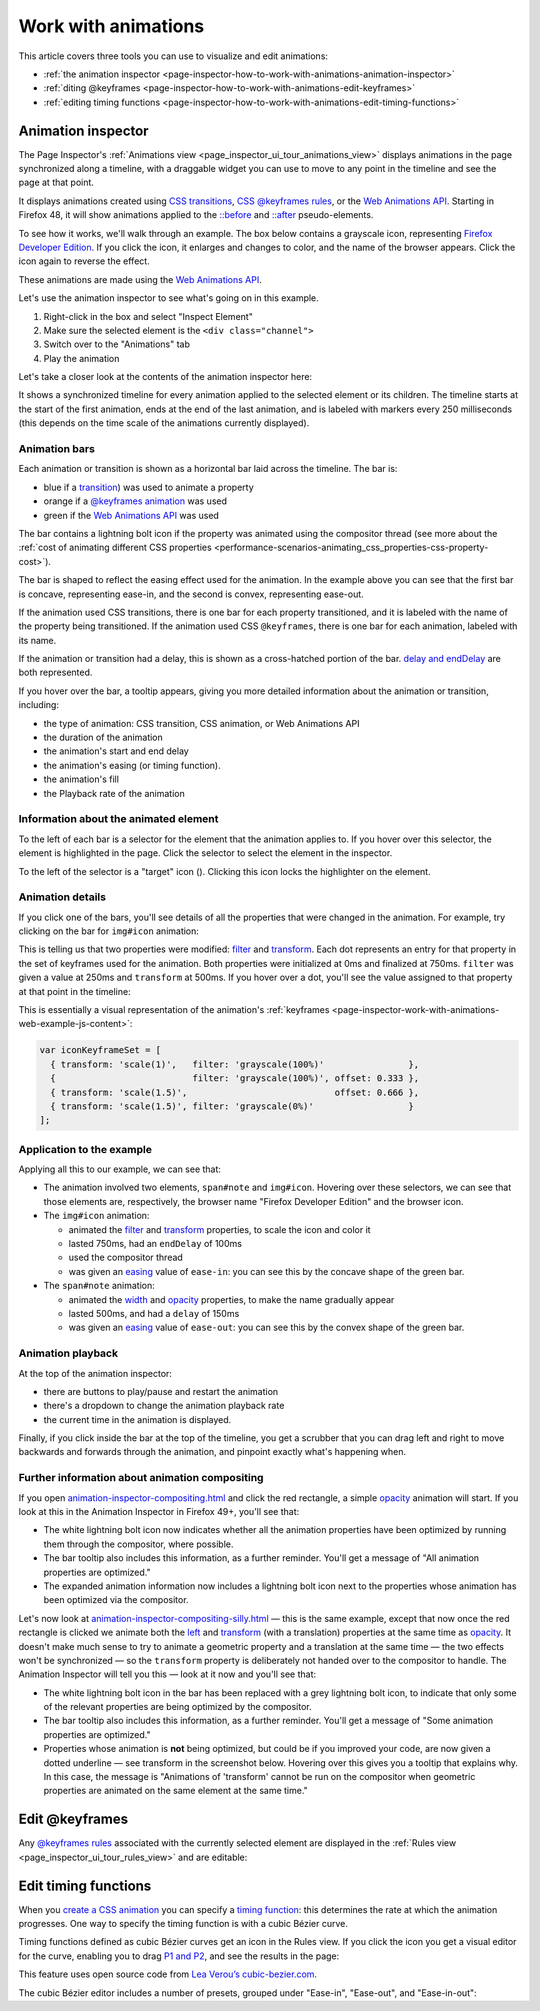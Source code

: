 ====================
Work with animations
====================

This article covers three tools you can use to visualize and edit animations:


- :ref:`the animation inspector <page-inspector-how-to-work-with-animations-animation-inspector>`

- :ref:`diting @keyframes <page-inspector-how-to-work-with-animations-edit-keyframes>`

- :ref:`editing timing functions <page-inspector-how-to-work-with-animations-edit-timing-functions>`


.. _page-inspector-how-to-work-with-animations-animation-inspector:

Animation inspector
*******************

The Page Inspector's :ref:`Animations view <page_inspector_ui_tour_animations_view>` displays animations in the page synchronized along a timeline, with a draggable widget you can use to move to any point in the timeline and see the page at that point.

It displays animations created using `CSS transitions <https://developer.mozilla.org/en-US/docs/Web/CSS/CSS_Transitions>`_, `CSS @keyframes rules <https://developer.mozilla.org/en-US/docs/Web/CSS/CSS_Animations/Using_CSS_animations>`_, or the `Web Animations API <https://developer.mozilla.org/en-US/docs/Web/API/Web_Animations_API>`_. Starting in Firefox 48, it will show animations applied to the `::before <https://developer.mozilla.org/en-US/docs/Web/CSS/::before>`_ and `::after <https://developer.mozilla.org/en-US/docs/Web/CSS/::after>`_ pseudo-elements.

To see how it works, we'll walk through an example. The box below contains a grayscale icon, representing `Firefox Developer Edition <https://www.mozilla.org/en-US/firefox/developer/>`_. If you click the icon, it enlarges and changes to color, and the name of the browser appears. Click the icon again to reverse the effect.


These animations are made using the `Web Animations API <https://developer.mozilla.org/en-US/docs/Web/API/Web_Animations_API>`_.

Let's use the animation inspector to see what's going on in this example.


1. Right-click in the box and select "Inspect Element"
2. Make sure the selected element is the ``<div class="channel">``
3. Switch over to the "Animations" tab
4. Play the animation


.. raw:: html

  <iframe width="560" height="315" src="https://www.youtube.com/embed/XmKeAKryE5I" title="YouTube video player" frameborder="0" allow="accelerometer; autoplay; clipboard-write; encrypted-media; gyroscope; picture-in-picture" allowfullscreen></iframe>
  <br/>
  <br/>


Let's take a closer look at the contents of the animation inspector here:

.. image:: animation_pane.png
  :class: border


It shows a synchronized timeline for every animation applied to the selected element or its children. The timeline starts at the start of the first animation, ends at the end of the last animation, and is labeled with markers every 250 milliseconds (this depends on the time scale of the animations currently displayed).


Animation bars
--------------

Each animation or transition is shown as a horizontal bar laid across the timeline. The bar is:


- blue if a `transition <https://developer.mozilla.org/en-US/docs/Web/CSS/transition>`_) was used to animate a property
- orange if a `@keyframes animation <https://developer.mozilla.org/en-US/docs/Web/CSS/CSS_Animations/Using_CSS_animations>`_ was used
- green if the `Web Animations API <https://developer.mozilla.org/en-US/docs/Web/API/Web_Animations_API>`_ was used

.. |image1| image:: compositor.png
  :width: 20

The bar contains a lightning bolt icon |image1| if the property was animated using the compositor thread (see more about the :ref:`cost of animating different CSS properties <performance-scenarios-animating_css_properties-css-property-cost>`).

The bar is shaped to reflect the easing effect used for the animation. In the example above you can see that the first bar is concave, representing ease-in, and the second is convex, representing ease-out.

If the animation used CSS transitions, there is one bar for each property transitioned, and it is labeled with the name of the property being transitioned. If the animation used CSS ``@keyframes``, there is one bar for each animation, labeled with its name.

If the animation or transition had a delay, this is shown as a cross-hatched portion of the bar. `delay and endDelay <https://developer.mozilla.org/en-US/docs/Web/API/KeyframeEffect/KeyframeEffect>`_ are both represented.

If you hover over the bar, a tooltip appears, giving you more detailed information about the animation or transition, including:


- the type of animation: CSS transition, CSS animation, or Web Animations API
- the duration of the animation
- the animation's start and end delay
- the animation's easing (or timing function).
- the animation's fill
- the Playback rate of the animation


.. image:: animation_details.png
  :class: border


Information about the animated element
--------------------------------------

To the left of each bar is a selector for the element that the animation applies to. If you hover over this selector, the element is highlighted in the page. Click the selector to select the element in the inspector.

.. |image2| image:: target-icon.png

To the left of the selector is a "target" icon (|image2|). Clicking this icon locks the highlighter on the element.


Animation details
-----------------

If you click one of the bars, you'll see details of all the properties that were changed in the animation. For example, try clicking on the bar for ``img#icon`` animation:

.. image:: animation_icon_details.png
  :class: border


This is telling us that two properties were modified: `filter <https://developer.mozilla.org/en-US/docs/Web/CSS/filter>`_ and `transform <https://developer.mozilla.org/en-US/docs/Web/CSS/transform>`_. Each dot represents an entry for that property in the set of keyframes used for the animation. Both properties were initialized at 0ms and finalized at 750ms. ``filter`` was given a value at 250ms and ``transform`` at 500ms. If you hover over a dot, you'll see the value assigned to that property at that point in the timeline:

.. image:: animation_icon_scale.png
  :class: border


This is essentially a visual representation of the animation's
:ref:`keyframes <page-inspector-work-with-animations-web-example-js-content>`:

.. code-block:: JavaScript

  var iconKeyframeSet = [
    { transform: 'scale(1)',   filter: 'grayscale(100%)'                },
    {                          filter: 'grayscale(100%)', offset: 0.333 },
    { transform: 'scale(1.5)',                            offset: 0.666 },
    { transform: 'scale(1.5)', filter: 'grayscale(0%)'                  }
  ];


Application to the example
--------------------------

Applying all this to our example, we can see that:


- The animation involved two elements, ``span#note`` and ``img#icon``. Hovering over these selectors, we can see that those elements are, respectively, the browser name "Firefox Developer Edition" and the browser icon.
- The ``img#icon`` animation:

  - animated the `filter <https://developer.mozilla.org/en-US/docs/Web/CSS/filter>`_ and `transform <https://developer.mozilla.org/en-US/docs/Web/CSS/transform>`_ properties, to scale the icon and color it
  - lasted 750ms, had an ``endDelay`` of 100ms
  - used the compositor thread
  - was given an `easing <https://developer.mozilla.org/en-US/docs/Web/API/KeyframeEffect/KeyframeEffect>`_ value of ``ease-in``: you can see this by the concave shape of the green bar.

- The ``span#note`` animation:

  - animated the `width <https://developer.mozilla.org/en-US/docs/Web/CSS/width>`_ and `opacity <https://developer.mozilla.org/en-US/docs/Web/CSS/opacity>`_ properties, to make the name gradually appear
  - lasted 500ms, and had a ``delay`` of 150ms
  - was given an `easing <https://developer.mozilla.org/en-US/docs/Web/API/KeyframeEffect/KeyframeEffect>`_ value of ``ease-out``: you can see this by the convex shape of the green bar.


Animation playback
------------------

At the top of the animation inspector:


- there are buttons to play/pause and restart the animation
- there's a dropdown to change the animation playback rate
- the current time in the animation is displayed.


Finally, if you click inside the bar at the top of the timeline, you get a scrubber that you can drag left and right to move backwards and forwards through the animation, and pinpoint exactly what's happening when.


Further information about animation compositing
-----------------------------------------------

If you open `animation-inspector-compositing.html <https://firefox-devtools.github.io/devtools-examples/animation-inspector/animation-inspector-compositing.html>`_ and click the red rectangle, a simple `opacity <https://developer.mozilla.org/en-US/docs/Web/CSS/opacity>`_ animation will start. If you look at this in the Animation Inspector in Firefox 49+, you'll see that:


- The white lightning bolt icon now indicates whether all the animation properties have been optimized by running them through the compositor, where possible.
- The bar tooltip also includes this information, as a further reminder. You'll get a message of "All animation properties are optimized."
- The expanded animation information now includes a lightning bolt icon next to the properties whose animation has been optimized via the compositor.


.. image:: animation_swoosh_01.png
  :class: border

Let's now look at `animation-inspector-compositing-silly.html <https://firefox-devtools.github.io/devtools-examples/animation-inspector/animation-inspector-compositing-silly.html>`_ — this is the same example, except that now once the red rectangle is clicked we animate both the `left <https://developer.mozilla.org/en-US/docs/Web/CSS/left>`_ and `transform <https://developer.mozilla.org/en-US/docs/Web/CSS/transform>`_ (with a translation) properties at the same time as `opacity <https://developer.mozilla.org/en-US/docs/Web/CSS/opacity>`_. It doesn't make much sense to try to animate a geometric property and a translation at the same time — the two effects won't be synchronized — so the ``transform`` property is deliberately not handed over to the compositor to handle. The Animation Inspector will tell you this — look at it now and you'll see that:


- The white lightning bolt icon in the bar has been replaced with a grey lightning bolt icon, to indicate that only some of the relevant properties are being optimized by the compositor.
- The bar tooltip also includes this information, as a further reminder. You'll get a message of "Some animation properties are optimized."
- Properties whose animation is **not** being optimized, but could be if you improved your code, are now given a dotted underline — see transform in the screenshot below. Hovering over this gives you a tooltip that explains why. In this case, the message is "Animations of 'transform' cannot be run on the compositor when geometric properties are animated on the same element at the same time."


.. image:: animation_not_optimized.png
  :class: border


.. _page-inspector-how-to-work-with-animations-edit-keyframes:

Edit @keyframes
***************

Any `@keyframes rules <https://developer.mozilla.org/en-US/docs/Web/CSS/CSS_Animations/Using_CSS_animations>`_ associated with the currently selected element are displayed in the :ref:`Rules view <page_inspector_ui_tour_rules_view>` and are editable:

.. raw:: html

  <iframe width="560" height="315" src="https://www.youtube.com/embed/mDHtLK88ZW4" title="YouTube video player" frameborder="0" allow="accelerometer; autoplay; clipboard-write; encrypted-media; gyroscope; picture-in-picture" allowfullscreen></iframe>
  <br/>
  <br/>


.. _page-inspector-how-to-work-with-animations-edit-timing-functions:

Edit timing functions
*********************

When you `create a CSS animation <https://developer.mozilla.org/en-US/docs/Web/CSS/CSS_Animations/Using_CSS_animations>`_ you can specify a `timing function <https://developer.mozilla.org/en-US/docs/Web/CSS/animation-timing-function>`_: this determines the rate at which the animation progresses. One way to specify the timing function is with a cubic Bézier curve.

Timing functions defined as cubic Bézier curves get an icon in the Rules view. If you click the icon you get a visual editor for the curve, enabling you to drag `P1 and P2 <https://developer.mozilla.org/en-US/docs/Web/CSS/easing-function#the_cubic-bezier()_class_of_timing-functions>`_, and see the results in the page:

.. raw:: html

  <iframe width="560" height="315" src="https://www.youtube.com/embed/GW5-R2ewaqA" title="YouTube video player" frameborder="0" allow="accelerometer; autoplay; clipboard-write; encrypted-media; gyroscope; picture-in-picture" allowfullscreen></iframe>
  <br/>
  <br/>


This feature uses open source code from `Lea Verou’s cubic-bezier.com <https://cubic-bezier.com/>`_.

The cubic Bézier editor includes a number of presets, grouped under "Ease-in", "Ease-out", and "Ease-in-out":

.. raw:: html

  <iframe width="560" height="315" src="https://www.youtube.com/embed/Jx-J2Yy0aSg" title="YouTube video player" frameborder="0" allow="accelerometer; autoplay; clipboard-write; encrypted-media; gyroscope; picture-in-picture" allowfullscreen></iframe>
  <br/>
  <br/>
